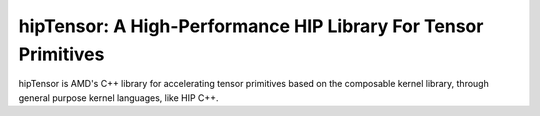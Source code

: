 ============================================================================
hipTensor: A High-Performance HIP Library For Tensor Primitives
============================================================================

hipTensor is AMD's C++ library for accelerating tensor primitives based on the
composable kernel library, through general purpose kernel languages, like HIP C++.
